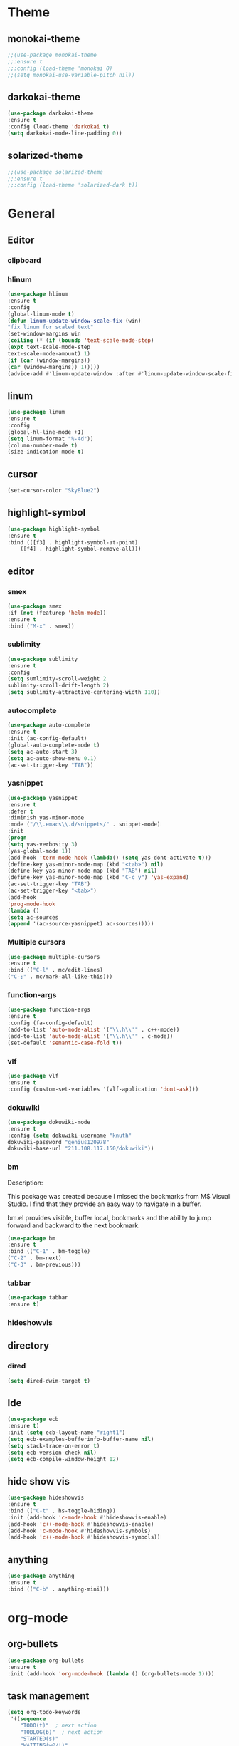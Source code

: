 * Theme
** monokai-theme
#+begin_src emacs-lisp
;;(use-package monokai-theme
;;:ensure t
;;:config (load-theme 'monokai 0)
;;(setq monokai-use-variable-pitch nil))
#+end_src
** darkokai-theme
#+begin_src emacs-lisp
(use-package darkokai-theme
:ensure t
:config (load-theme 'darkokai t)
(setq darkokai-mode-line-padding 0))
#+end_src
** solarized-theme
#+begin_src emacs-lisp
;;(use-package solarized-theme
;;:ensure t
;;:config (load-theme 'solarized-dark t))
#+end_src

* General
** Editor
*** clipboard
*** hlinum
#+begin_src emacs-lisp
(use-package hlinum
:ensure t
:config
(global-linum-mode t)
(defun linum-update-window-scale-fix (win)
"fix linum for scaled text"
(set-window-margins win
(ceiling (* (if (boundp 'text-scale-mode-step)
(expt text-scale-mode-step
text-scale-mode-amount) 1)
(if (car (window-margins))
(car (window-margins)) 1)))))
(advice-add #'linum-update-window :after #'linum-update-window-scale-fix))
#+end_src
** linum
#+begin_src emacs-lisp
(use-package linum
:ensure t
:config
(global-hl-line-mode +1)
(setq linum-format "%-4d"))
(column-number-mode t)
(size-indication-mode t)
#+end_src
** cursor
#+begin_src emacs-lisp
(set-cursor-color "SkyBlue2")
#+end_src
** highlight-symbol
#+begin_src emacs-lisp
(use-package highlight-symbol
:ensure t
:bind (([f3] . highlight-symbol-at-point)
	([f4] . highlight-symbol-remove-all)))
#+end_src
** editor
*** smex
#+begin_src emacs-lisp
(use-package smex
:if (not (featurep 'helm-mode))
:ensure t
:bind ("M-x" . smex))
#+end_src
*** sublimity
#+begin_src emacs-lisp
(use-package sublimity
:ensure t
:config
(setq sumlimity-scroll-weight 2
sublimity-scroll-drift-length 2)
(setq sublimity-attractive-centering-width 110))
#+end_src
*** autocomplete
#+begin_src emacs-lisp
(use-package auto-complete
:ensure t
:init (ac-config-default)
(global-auto-complete-mode t)
(setq ac-auto-start 3)
(setq ac-auto-show-menu 0.1)
(ac-set-trigger-key "TAB"))
#+end_src
*** yasnippet
#+begin_src emacs-lisp
(use-package yasnippet
:ensure t
:defer t
:diminish yas-minor-mode
:mode ("/\\.emacs\\.d/snippets/" . snippet-mode)
:init
(progn
(setq yas-verbosity 3)
(yas-global-mode 1))
(add-hook 'term-mode-hook (lambda() (setq yas-dont-activate t)))
(define-key yas-minor-mode-map (kbd "<tab>") nil)
(define-key yas-minor-mode-map (kbd "TAB") nil)
(define-key yas-minor-mode-map (kbd "C-c y") 'yas-expand)
(ac-set-trigger-key "TAB")
(ac-set-trigger-key "<tab>")
(add-hook
'prog-mode-hook
(lambda ()
(setq ac-sources
(append '(ac-source-yasnippet) ac-sources)))))
#+end_src
*** Multiple cursors
#+begin_src emacs-lisp
(use-package multiple-cursors
:ensure t
:bind (("C-l" . mc/edit-lines)
("C-;" . mc/mark-all-like-this)))
#+end_src
*** function-args
#+begin_src emacs-lisp
(use-package function-args
:ensure t
:config (fa-config-default)
(add-to-list 'auto-mode-alist '("\\.h\\'" . c++-mode))
(add-to-list 'auto-mode-alist '("\\.h\\'" . c-mode))
(set-default 'semantic-case-fold t))
#+end_src
*** vlf
#+begin_src emacs-lisp
(use-package vlf
:ensure t
:config (custom-set-variables '(vlf-application 'dont-ask)))
#+end_src
*** dokuwiki
#+begin_src emacs-lisp
(use-package dokuwiki-mode
:ensure t
:config (setq dokuwiki-username "knuth"
dokuwiki-password "genius120978"
dokuwiki-base-url "211.108.117.150/dokuwiki"))
#+end_src
*** bm
Description:

  This package was created because I missed the bookmarks from M$
  Visual Studio. I find that they provide an easy way to navigate
  in a buffer.

  bm.el provides visible, buffer local, bookmarks and the ability
  to jump forward and backward to the next bookmark.
#+begin_src emacs-lisp
(use-package bm
:ensure t
:bind (("C-1" . bm-toggle)
("C-2" . bm-next)
("C-3" . bm-previous)))
#+end_src

*** tabbar
#+begin_src emacs-lisp
(use-package tabbar
:ensure t)
#+end_src
*** hideshowvis
** directory
*** dired
#+begin_src emacs-lisp
(setq dired-dwim-target t)
#+end_src
** Ide
#+begin_src emacs-lisp
(use-package ecb
:ensure t)
:init (setq ecb-layout-name "right1")
(setq ecb-examples-bufferinfo-buffer-name nil)
(setq stack-trace-on-error t)
(setq ecb-version-check nil)
(setq ecb-compile-window-height 12)
#+end_src
** hide show vis
#+begin_src emacs-lisp
(use-package hideshowvis
:ensure t
:bind (("C-t" . hs-toggle-hiding))
:init (add-hook 'c-mode-hook #'hideshowvis-enable)
(add-hook 'c++-mode-hook #'hideshowvis-enable)
(add-hook 'c-mode-hook #'hideshowvis-symbols)
(add-hook 'c++-mode-hook #'hideshowvis-symbols))
#+end_src
** anything
#+begin_src emacs-lisp
(use-package anything
:ensure t
:bind (("C-b" . anything-mini)))
#+end_src
* org-mode
** org-bullets
#+begin_src emacs-lisp
(use-package org-bullets
:ensure t
:init (add-hook 'org-mode-hook (lambda () (org-bullets-mode 1))))
#+end_src
** task management
#+begin_src emacs-lisp
(setq org-todo-keywords
 '((sequence
    "TODO(t)"  ; next action
    "TOBLOG(b)"  ; next action
    "STARTED(s)"
    "WAITING(w@/!)"
    "SOMEDAY(.)" "|" "DONE(x!)" "CANCELLED(c@)")
   (sequence "LEARN" "TRY" "TEACH" "|" "COMPLETE(x)")
   (sequence "TOSKETCH" "SKETCHED" "|" "POSTED")
   (sequence "TOBUY" "TOSHRINK" "TOCUT"  "TOSEW" "|" "DONE(x)")
   (sequence "TODELEGATE(-)" "DELEGATED(d)" "|" "COMPLETE(x)")))
(setq org-todo-keyword-faces
      '(("TODO" . (:foreground "green" :weight bold))
        ("DONE" . (:foreground "cyan" :weight bold))
        ("WAITING" . (:foreground "red" :weight bold))
        ("SOMEDAY" . (:foreground "gray" :weight bold))))
(setq org-log-done 'time)
#+end_src

* Scm
** magit
#+begin_src emacs-lisp
(use-package magit
:ensure t
:bind	(("C-c l" . magit-log-all)
	("C-x c" . magit-commit)
	("C-x p" . magit-pull)))
#+end_src
* Helm
*** helm-gtags
#+begin_src emacs-lisp
(use-package helm
  :ensure t
  :init (progn
          (require 'helm-config)
          (setq helm-yank-symbol-first t
                helm-idle-delay 0.0
                helm-input-idle-delay 0.01
                helm-quick-update t
                helm-M-x-requires-pattern nil
                helm-ff-skip-boring-files t))
:bind (("C-x b" . helm-mini)
         ("C-f" . helm-semantic-or-imenu)
         ("C-x 8 <RET>" . helm-ucs)
         ("C-<f1>" . helm-apropos)))

(use-package helm-buffers
  :ensure helm
  :commands helm-buffers-list
  :config (setq helm-buffers-fuzzy-matching t))

(use-package helm-elisp
  :bind ("C-h a" . helm-apropos))

(use-package helm-git-grep
  :ensure t
  :commands helm-git-grep
  :config (setq helm-git-grep-candidate-number-limit nil))

(use-package helm-gtags
  :ensure t
  :commands (helm-gtags-mode helm-gtags-dwim)
  :diminish "HGt"
  :bind	(("M-t" . helm-gtags-pop-stack)
	("M-]" . helm-gtags-find-tag)
	("M-[" . helm-gtags-find-rtag)
	("M-." . helm-gtags-dwim)
	("M-," . helm-gtags-tags-in-this-function)
	("C-j" . helm-gtags-select)
	("M-g M-p" . helm-gtags-parse-file)))

;; Enable helm-gtags-mode in code
(add-hook 'c-mode-hook 'helm-gtags-mode)
(add-hook 'c++-mode-hook 'helm-gtags-mode)
(add-hook 'asm-mode-hook 'helm-gtags-mode)

(defun gtags-root-dir ()
    "Returns GTAGS root directory or nil if doesn't exist."
    (with-temp-buffer
      (if (zerop (call-process "global" nil t nil "-pr"))
          (buffer-substring (point-min) (1- (point-max)))
        nil)))

(defun gtags-update ()
    "Make GTAGS incremental update"
    (call-process "global" nil nil nil "-u"))

(defun gtags-update-hook ()
    (when (gtags-root-dir)
      (gtags-update)))

(add-hook 'after-save-hook #'gtags-update-hook)


(use-package helm-swoop
  :ensure t
  :bind (("C-c o" . helm-swoop)
         ("C-c O" . helm-multi-swoop)))

(use-package helm-descbinds
  :ensure t
  :bind (("C-h b" . helm-descbinds)
         ("C-h h" . helm-descbinds)))
#+end_src
*** helm-cscope
#+begin_src emacs-lisp
(use-package helm-cscope
:ensure t
:bind (("C-c s" . helm-cscope-find-symbol)
("C-c g" . helm-cscope-find-global-definition)
("C-c f" . helm-cscope-find-called-function)
("C-c c" . helm-cscope-find-calling-this-function)
("C-c c" . helm-cscope-select)
("C-p" . helm-cscope-find-egrep-pattern))
:init 
;; Enable helm-gtags-mode in code
(add-hook 'c-mode-hook 'helm-cscope-mode)
(add-hook 'c++-mode-hook 'helm-cscope-mode)
(add-hook 'asm-mode-hook 'helm-cscope-mode))
#+end_src
*** helm-projectile
#+begin_src emacs-lisp
(use-package helm-projectile
:ensure t
:bind (("C-p" . helm-projectile))
:config (helm-projectile-on)
:init (setq projectile-enable-caching t)
(setq projectile-switch-project-action 'projectile-dired)
(setq projectile-remember-window-configs t)
(setq projectile-completion-system 'helm)
(setq projectile-switch-project-action 'helm-projectile)
(projectile-global-mode))
#+end_src
* Default
** GUI
*** beacon
#+begin_src emacs-lisp
(use-package beacon
:ensure t
:init (beacon-mode 1))
#+end_src
*** font and language
#+begin_src emacs-lisp
(set-fontset-font "fontset-default" '(#x1100 . #xffdc)
                   '("Gulim" . "iso10646-1"))
(set-fontset-font "fontset-default" '(#xe0bc . #xf66e)
                   '("Gulim" . "iso10646-1"))

(setq face-font-rescale-alist
       '((".*hiragino.*" . 1.0)
	 (".*Gulim.*" . 1.0)))
(set-language-environment "Korean")
#+end_src
*** first init config
#+begin_src emacs-lisp
(fset 'yes-or-no-p 'y-or-n-p)
(modify-coding-system-alist 'file "\\.*\\'" 'utf-8)
(setq coding-system-for-read 'utf-8)
(setq-default
 whitespace-line-column 80
 whitespace-style       '(face lines-tail))
#+end_src
*** syntax
#+begin_src emacs-lisp
(use-package c-eldoc
:ensure t
:config (add-hook 'c-mode-hook 'c-turn-on-eldoc-mode)
:init (add-hook 'c-mode-hook 'c-turn-on-eldoc-mode)
(add-hook 'c++-mode-hook 'c-turn-on-eldoc-mode)
(setq c-eldoc-buffer-regenerate-time 60)
(defun c-eldoc-define-keybindings (map)
(define-key map (kbd "C-c d") 'c-eldoc-force-cache-update))
(add-hook 'c-mode-hook
(lambda ()
(c-eldoc-define-keybindings c-mode-map))))

(defun linux-c-indent ()
  "adjusted defaults for C/C++ mode use with the Linux kernel."
  (interactive)
  (setq tab-width 8)
  ;;force spaces, to work with dumber editors
  (setq indent-tabs-mode nil) 
  (setq c-basic-offset 8))

(add-hook 'c-mode-hook 'linux-c-indent)
(add-hook 'c-mode-hook (lambda() (c-set-style "K&R")))
(add-hook 'c++-mode-hook 'linux-c-indent)

(semantic-mode t)
(add-to-list 'semantic-default-submodes 'global-semantic-stickyfunc-mode)
(add-to-list 'semantic-default-submodes 'global-semantic-idle-summary-mode)

(global-semantic-idle-scheduler-mode t)
(global-semanticdb-minor-mode t)
(global-semantic-idle-summary-mode t)
(global-semantic-idle-completions-mode t)
(global-semantic-highlight-func-mode t)
(global-semantic-decoration-mode t)
(global-semantic-stickyfunc-mode t)
(global-semantic-mru-bookmark-mode t)
(setq-default semantic-symref-tool "global")

(semanticdb-enable-gnu-global-databases 'c++-mode)
(semanticdb-enable-gnu-global-databases 'c-mode)
(semanticdb-enable-gnu-global-databases 'python-mode)
;;;; auto-complete
(require 'auto-complete-config)
(ac-config-default)
(setq ac-auto-start 3)
(setq ac-auto-show-menu t)
(define-key ac-mode-map [(meta return)] 'auto-complete)
#+end_src
*** highlight parense
#+begin_src emacs-lisp
(setq show-paren-delay 0)
(show-paren-mode t)
(setq show-paren-style 'expression)
(set-face-background 'show-paren-match-face "#ffffff")
(set-face-foreground 'show-paren-match-face "#36648b")
(set-face-attribute 'show-paren-match-face nil
:weight 'bold :underline nil :overline nil :slant 'normal)
#+end_src
*** flycheck
#+begin_src emacs-lisp
(use-package flycheck
:ensure t
:init (global-flycheck-mode))
#+end_src
*** rainbow-delimiters
#+begin_src emacs-lisp
(use-package rainbow-delimiters
:ensure t
:init (add-hook 'c-mode-hook #'rainbow-delimiters-mode)
(add-hook 'c++-mode-hook #'rainbow-delimiters-mode)
(add-hook 'makefile-mode-hook #'rainbow-delimiters-mode))
#+end_src
*** better defaults and ido-mode
#+begin_src emacs-lisp
(use-package better-defaults
:ensure t
:init (ido-mode 0))
#+end_src
** windmove
#+begin_src emacs-lisp
(use-package windmove
:bind ("M-<right>" . windmove-right)
("M-<left>" . windmove-left)
("M-<up>" . windmove-up)
("M-<down>" . windmove-down))
#+end_src
** Error
#+begin_src emacs-lisp
; default is 1000, reduce the backtrace level
(setq max-specpdl-size 5) 
; now you should get a backtrace
(setq debug-on-error t)
(setq large-file-warning-threshold nil) ;; etags file remove warning message
#+end_src
** keybinding
#+begin_src emacs-lisp
(global-set-key (kbd "<f2>") 'rgrep)
#+end_src
** deafult init
#+begin_src emacs-lisp
(defun gtags-root-dir ()
    "Returns GTAGS root directory or nil if doesn't exist."
    (with-temp-buffer
      (if (zerop (call-process "global" nil t nil "-pr"))
          (buffer-substring (point-min) (1- (point-max)))
        nil)))

(defun gtags-update ()
    "Make GTAGS incremental update"
    (call-process "global" nil nil nil "-u"))

(defun gtags-update-hook ()
    (when (gtags-root-dir)
      (gtags-update)))

(add-hook 'after-save-hook #'gtags-update-hook)
#+end_src
*** python elpy
#+begin_src emacs-lisp
(use-package elpy
:ensure t
:init
(require 'elpy)
;;elpy activate
(elpy-enable)
;; use autocomplete
(add-hook 'python-mode-hook
(lambda ()
(define-key elpy-mode-map (kbd "TAB") 'elpy-company-backend)))
;; disable auto complete on python-mode
(defadvice auto-complete-mode (around disable-auto-complete-for-python)
(unless (eq major-mode 'python-mode) ad-do-it))
(ad-activate 'auto-complete-mode))
#+end_src 
